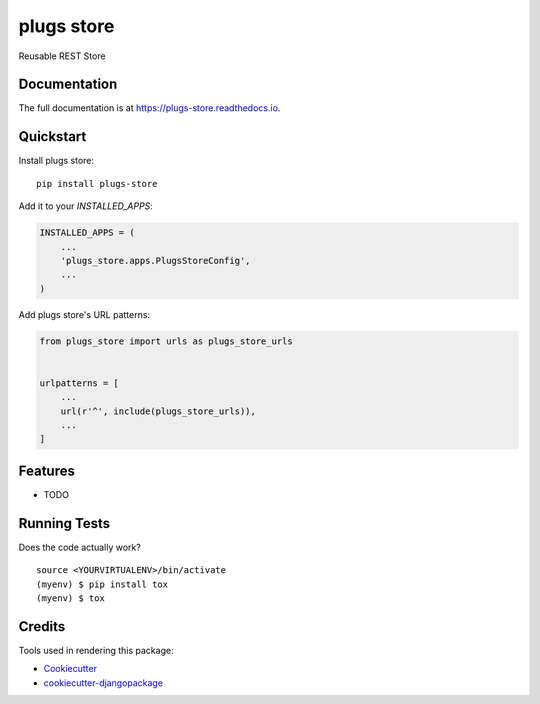 =============================
plugs store
=============================

.. image:: https://badge.fury.io/py/plugs-store.svg
    :target: https://badge.fury.io/py/plugs-store

.. image:: https://travis-ci.org/ricardolobo/plugs-store.svg?branch=master
    :target: https://travis-ci.org/ricardolobo/plugs-store

.. image:: https://codecov.io/gh/ricardolobo/plugs-store/branch/master/graph/badge.svg
    :target: https://codecov.io/gh/ricardolobo/plugs-store

Reusable REST Store

Documentation
-------------

The full documentation is at https://plugs-store.readthedocs.io.

Quickstart
----------

Install plugs store::

    pip install plugs-store

Add it to your `INSTALLED_APPS`:

.. code-block:: python

    INSTALLED_APPS = (
        ...
        'plugs_store.apps.PlugsStoreConfig',
        ...
    )

Add plugs store's URL patterns:

.. code-block:: python

    from plugs_store import urls as plugs_store_urls


    urlpatterns = [
        ...
        url(r'^', include(plugs_store_urls)),
        ...
    ]

Features
--------

* TODO

Running Tests
-------------

Does the code actually work?

::

    source <YOURVIRTUALENV>/bin/activate
    (myenv) $ pip install tox
    (myenv) $ tox

Credits
-------

Tools used in rendering this package:

*  Cookiecutter_
*  `cookiecutter-djangopackage`_

.. _Cookiecutter: https://github.com/audreyr/cookiecutter
.. _`cookiecutter-djangopackage`: https://github.com/pydanny/cookiecutter-djangopackage
